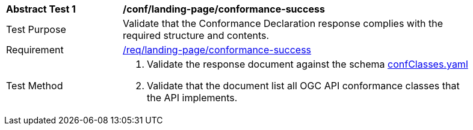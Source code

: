 [[ats_landing-page_conformance-success]]
[width="90%",cols="2,6a"]
|===
^|*Abstract Test {counter:ats-id}* |*/conf/landing-page/conformance-success*
^|Test Purpose |Validate that the Conformance Declaration response complies with the required structure and contents.
^|Requirement |<<req_landing-page_conformance-success,/req/landing-page/conformance-success>>
^|Test Method |. Validate the response document against the schema link:http://beta.schemas.opengis.net/ogcapi/common/part1/0.1/core/openapi/schemas/confClasses.json[confClasses.yaml]
. Validate that the document list all OGC API conformance classes that the API implements.
|===

